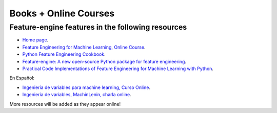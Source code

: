 .. -*- mode: rst -*-

Books + Online Courses
======================

Feature-engine features in the following resources
---------------------------------------------------

- `Home page <https://www.trainindata.com/feature-engine>`_.
- `Feature Engineering for Machine Learning, Online Course <https://www.udemy.com/feature-engineering-for-machine-learning/?couponCode=FEATENGREPO>`_.
- `Python Feature Engineering Cookbook <https://www.packtpub.com/data/python-feature-engineering-cookbook>`_.
- `Feature-engine: A new open-source Python package for feature engineering <https://www.trainindatablog.com/feature-engine-a-new-open-source-python-package-for-feature-engineering/>`_.
- `Practical Code Implementations of Feature Engineering for Machine Learning with Python <https://www.trainindatablog.com/practical-code-implementations-of-feature-engineering-for-machine-learning-with-python/>`_.

En Español:

- `Ingeniería de variables para machine learning, Curso Online <https://www.udemy.com/course/ingenieria-de-variables-para-machine-learning/?referralCode=CE398C784F17BD87482C>`_.
- `Ingeniería de variables, MachinLenin, charla online <https://www.youtube.com/watch?v=NhCxOOoFXds>`_.

More resources will be added as they appear online!
